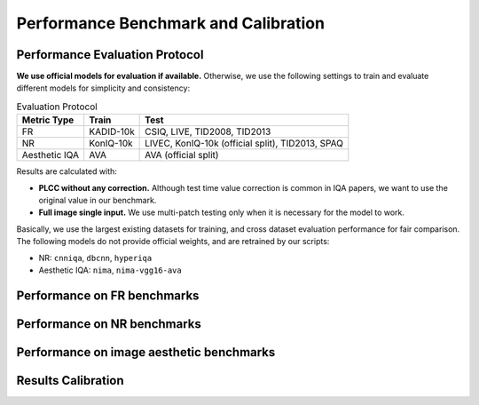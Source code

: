 Performance Benchmark and Calibration
==========================================

.. raw:: html

    <style>
    table {
        width: 100%;
        table-layout: auto;
        overflow-x: auto;
    }
    </style>


Performance Evaluation Protocol
----------------------------------------

**We use official models for evaluation if available.** Otherwise, we use the following settings to train and evaluate different models for simplicity and consistency:

.. csv-table:: Evaluation Protocol 
   :header: "Metric Type", "Train", "Test"

    "FR", "KADID-10k", "CSIQ, LIVE, TID2008, TID2013"
    "NR", "KonIQ-10k", "LIVEC, KonIQ-10k (official split), TID2013, SPAQ"
    "Aesthetic IQA", "AVA", "AVA (official split)"

Results are calculated with:

- **PLCC without any correction.** Although test time value correction is common in IQA papers, we want to use the original value in our benchmark.
- **Full image single input.** We use multi-patch testing only when it is necessary for the model to work.

Basically, we use the largest existing datasets for training, and cross dataset evaluation performance for fair comparison. The following models do not provide official weights, and are retrained by our scripts:

- NR: ``cnniqa``, ``dbcnn``, ``hyperiqa``
- Aesthetic IQA: ``nima``, ``nima-vgg16-ava``

Performance on FR benchmarks
----------------------------------------

.. csv-table:: FR benchmark
    :header-rows: 1
    :file: ../tests/FR_benchmark_results.csv

Performance on NR benchmarks
----------------------------------------

.. csv-table:: NR benchmark
    :header-rows: 1
    :file: ../tests/NR_benchmark_results.csv

Performance on image aesthetic benchmarks
----------------------------------------

.. csv-table:: IAA benchmark
    :header-rows: 1
    :file: ../tests/IAA_benchmark_results.csv


Results Calibration
----------------------------------------

.. csv-table:: Calibration
    :header-rows: 1
    :file: ../ResultsCalibra/calibration_summary.csv